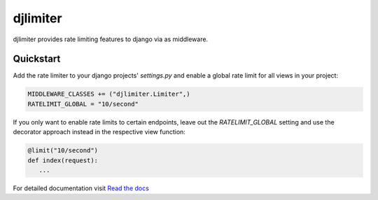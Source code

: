 .. |travis-ci| image:: https://secure.travis-ci.org/alisaifee/djlimiter.png?branch=master
    :target: https://travis-ci.org/#!/alisaifee/djlimiter?branch=master
.. |coveralls| image:: https://coveralls.io/repos/alisaifee/djlimiter/badge.png?branch=master
    :target: https://coveralls.io/r/alisaifee/djlimiter?branch=master
.. |pypi| image:: https://pypip.in/v/djlimiter/badge.png
    :target: https://crate.io/packages/djlimiter/
.. |license| image:: https://pypip.in/license/djlimiter/badge.png
    :target: https://pypi.python.org/pypi/djlimiter/

*********
djlimiter
*********
|travis-ci| |coveralls| |pypi| |license|

djlimiter provides rate limiting features to django via as middleware.

Quickstart
===========

Add the rate limiter to your django projects' `settings.py` and enable a global rate limit for all
views in your project:

.. code-block:: python

   MIDDLEWARE_CLASSES += ("djlimiter.Limiter",)
   RATELIMIT_GLOBAL = "10/second"


If you only want to enable rate limits to certain endpoints, leave out the `RATELIMIT_GLOBAL` setting and
use the decorator approach instead in the respective view function:


.. code-block:: python

    @limit("10/second")
    def index(request):
       ...



For detailed documentation visit `Read the docs <http://djlimiter.readthedocs.org>`_



